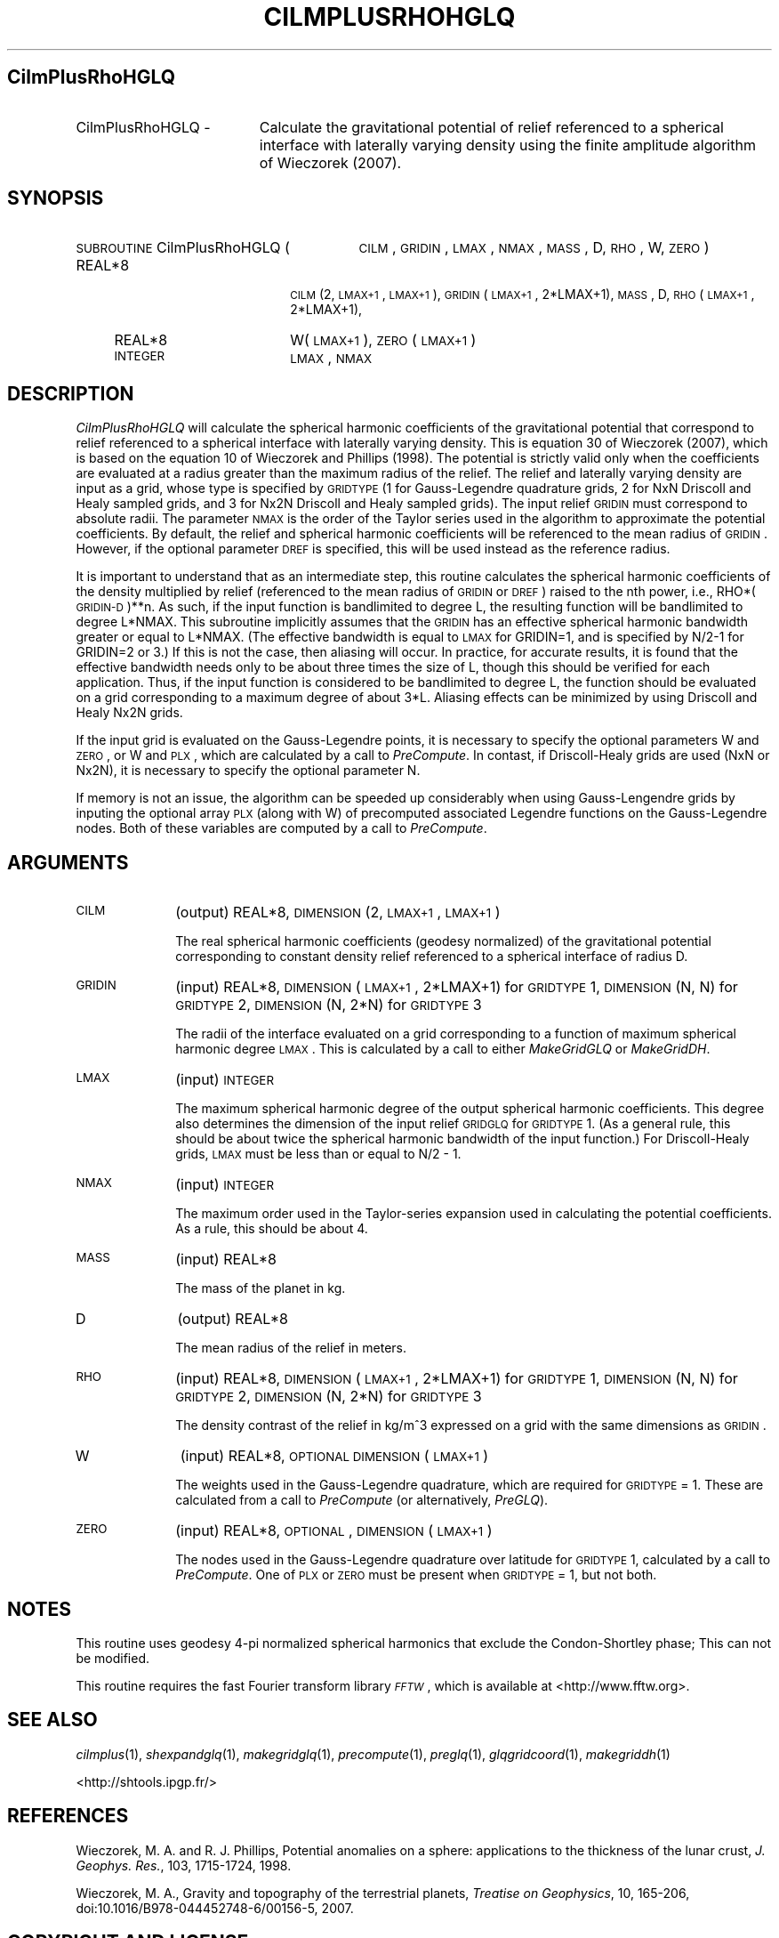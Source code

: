 .\" Automatically generated by Pod::Man 2.25 (Pod::Simple 3.20)
.\"
.\" Standard preamble:
.\" ========================================================================
.de Sp \" Vertical space (when we can't use .PP)
.if t .sp .5v
.if n .sp
..
.de Vb \" Begin verbatim text
.ft CW
.nf
.ne \\$1
..
.de Ve \" End verbatim text
.ft R
.fi
..
.\" Set up some character translations and predefined strings.  \*(-- will
.\" give an unbreakable dash, \*(PI will give pi, \*(L" will give a left
.\" double quote, and \*(R" will give a right double quote.  \*(C+ will
.\" give a nicer C++.  Capital omega is used to do unbreakable dashes and
.\" therefore won't be available.  \*(C` and \*(C' expand to `' in nroff,
.\" nothing in troff, for use with C<>.
.tr \(*W-
.ds C+ C\v'-.1v'\h'-1p'\s-2+\h'-1p'+\s0\v'.1v'\h'-1p'
.ie n \{\
.    ds -- \(*W-
.    ds PI pi
.    if (\n(.H=4u)&(1m=24u) .ds -- \(*W\h'-12u'\(*W\h'-12u'-\" diablo 10 pitch
.    if (\n(.H=4u)&(1m=20u) .ds -- \(*W\h'-12u'\(*W\h'-8u'-\"  diablo 12 pitch
.    ds L" ""
.    ds R" ""
.    ds C` ""
.    ds C' ""
'br\}
.el\{\
.    ds -- \|\(em\|
.    ds PI \(*p
.    ds L" ``
.    ds R" ''
'br\}
.\"
.\" Escape single quotes in literal strings from groff's Unicode transform.
.ie \n(.g .ds Aq \(aq
.el       .ds Aq '
.\"
.\" If the F register is turned on, we'll generate index entries on stderr for
.\" titles (.TH), headers (.SH), subsections (.SS), items (.Ip), and index
.\" entries marked with X<> in POD.  Of course, you'll have to process the
.\" output yourself in some meaningful fashion.
.ie \nF \{\
.    de IX
.    tm Index:\\$1\t\\n%\t"\\$2"
..
.    nr % 0
.    rr F
.\}
.el \{\
.    de IX
..
.\}
.\"
.\" Accent mark definitions (@(#)ms.acc 1.5 88/02/08 SMI; from UCB 4.2).
.\" Fear.  Run.  Save yourself.  No user-serviceable parts.
.    \" fudge factors for nroff and troff
.if n \{\
.    ds #H 0
.    ds #V .8m
.    ds #F .3m
.    ds #[ \f1
.    ds #] \fP
.\}
.if t \{\
.    ds #H ((1u-(\\\\n(.fu%2u))*.13m)
.    ds #V .6m
.    ds #F 0
.    ds #[ \&
.    ds #] \&
.\}
.    \" simple accents for nroff and troff
.if n \{\
.    ds ' \&
.    ds ` \&
.    ds ^ \&
.    ds , \&
.    ds ~ ~
.    ds /
.\}
.if t \{\
.    ds ' \\k:\h'-(\\n(.wu*8/10-\*(#H)'\'\h"|\\n:u"
.    ds ` \\k:\h'-(\\n(.wu*8/10-\*(#H)'\`\h'|\\n:u'
.    ds ^ \\k:\h'-(\\n(.wu*10/11-\*(#H)'^\h'|\\n:u'
.    ds , \\k:\h'-(\\n(.wu*8/10)',\h'|\\n:u'
.    ds ~ \\k:\h'-(\\n(.wu-\*(#H-.1m)'~\h'|\\n:u'
.    ds / \\k:\h'-(\\n(.wu*8/10-\*(#H)'\z\(sl\h'|\\n:u'
.\}
.    \" troff and (daisy-wheel) nroff accents
.ds : \\k:\h'-(\\n(.wu*8/10-\*(#H+.1m+\*(#F)'\v'-\*(#V'\z.\h'.2m+\*(#F'.\h'|\\n:u'\v'\*(#V'
.ds 8 \h'\*(#H'\(*b\h'-\*(#H'
.ds o \\k:\h'-(\\n(.wu+\w'\(de'u-\*(#H)/2u'\v'-.3n'\*(#[\z\(de\v'.3n'\h'|\\n:u'\*(#]
.ds d- \h'\*(#H'\(pd\h'-\w'~'u'\v'-.25m'\f2\(hy\fP\v'.25m'\h'-\*(#H'
.ds D- D\\k:\h'-\w'D'u'\v'-.11m'\z\(hy\v'.11m'\h'|\\n:u'
.ds th \*(#[\v'.3m'\s+1I\s-1\v'-.3m'\h'-(\w'I'u*2/3)'\s-1o\s+1\*(#]
.ds Th \*(#[\s+2I\s-2\h'-\w'I'u*3/5'\v'-.3m'o\v'.3m'\*(#]
.ds ae a\h'-(\w'a'u*4/10)'e
.ds Ae A\h'-(\w'A'u*4/10)'E
.    \" corrections for vroff
.if v .ds ~ \\k:\h'-(\\n(.wu*9/10-\*(#H)'\s-2\u~\d\s+2\h'|\\n:u'
.if v .ds ^ \\k:\h'-(\\n(.wu*10/11-\*(#H)'\v'-.4m'^\v'.4m'\h'|\\n:u'
.    \" for low resolution devices (crt and lpr)
.if \n(.H>23 .if \n(.V>19 \
\{\
.    ds : e
.    ds 8 ss
.    ds o a
.    ds d- d\h'-1'\(ga
.    ds D- D\h'-1'\(hy
.    ds th \o'bp'
.    ds Th \o'LP'
.    ds ae ae
.    ds Ae AE
.\}
.rm #[ #] #H #V #F C
.\" ========================================================================
.\"
.IX Title "CILMPLUSRHOHGLQ 1"
.TH CILMPLUSRHOHGLQ 1 "2015-03-05" "SHTOOLS 3.0" "SHTOOLS 3.0"
.\" For nroff, turn off justification.  Always turn off hyphenation; it makes
.\" way too many mistakes in technical documents.
.if n .ad l
.nh
.SH "CilmPlusRhoHGLQ"
.IX Header "CilmPlusRhoHGLQ"
.IP "CilmPlusRhoHGLQ \-" 19
.IX Item "CilmPlusRhoHGLQ -"
Calculate the gravitational potential of relief referenced to a spherical interface with laterally varying density using the finite amplitude algorithm of Wieczorek (2007).
.SH "SYNOPSIS"
.IX Header "SYNOPSIS"
.IP "\s-1SUBROUTINE\s0 CilmPlusRhoHGLQ (" 29
.IX Item "SUBROUTINE CilmPlusRhoHGLQ ("
\&\s-1CILM\s0, \s-1GRIDIN\s0, \s-1LMAX\s0, \s-1NMAX\s0, \s-1MASS\s0, D, \s-1RHO\s0, W, \s-1ZERO\s0 )
.RS 4
.IP "REAL*8" 18
.IX Item "REAL*8"
\&\s-1CILM\s0(2, \s-1LMAX+1\s0, \s-1LMAX+1\s0), \s-1GRIDIN\s0(\s-1LMAX+1\s0, 2*LMAX+1), \s-1MASS\s0, D, \s-1RHO\s0(\s-1LMAX+1\s0, 2*LMAX+1),
.IP "REAL*8" 18
.IX Item "REAL*8"
W(\s-1LMAX+1\s0), \s-1ZERO\s0(\s-1LMAX+1\s0)
.IP "\s-1INTEGER\s0" 18
.IX Item "INTEGER"
\&\s-1LMAX\s0, \s-1NMAX\s0
.RE
.RS 4
.RE
.SH "DESCRIPTION"
.IX Header "DESCRIPTION"
\&\fICilmPlusRhoHGLQ\fR will calculate the spherical harmonic coefficients of the gravitational potential that correspond to relief referenced to a spherical interface with laterally varying density. This is equation 30 of Wieczorek (2007), which is based on the equation 10 of Wieczorek and Phillips (1998). The potential is strictly valid only when the coefficients are evaluated at a radius greater than the maximum radius of the relief. The relief and laterally varying density are input as a grid, whose type is specified by \s-1GRIDTYPE\s0 (1 for Gauss-Legendre quadrature grids, 2 for NxN Driscoll and Healy sampled grids, and 3 for Nx2N Driscoll and Healy sampled grids). The input relief \s-1GRIDIN\s0 must correspond to absolute radii. The parameter \s-1NMAX\s0 is the order of the Taylor series used in the algorithm to approximate the potential coefficients. By default, the relief and spherical harmonic coefficients will be referenced to the mean radius of \s-1GRIDIN\s0. However, if the optional parameter \s-1DREF\s0 is specified, this will be used instead as the reference radius.
.PP
It is important to understand that as an intermediate step, this routine calculates the spherical harmonic coefficients of the density multiplied by relief (referenced to the mean radius of \s-1GRIDIN\s0 or \s-1DREF\s0) raised to the nth power, i.e., RHO*(\s-1GRIDIN\-D\s0)**n. As such, if the input function is bandlimited to degree L, the resulting function will be bandlimited to degree L*NMAX. This subroutine implicitly assumes that the \s-1GRIDIN\s0 has an effective spherical harmonic bandwidth greater or equal to L*NMAX. (The effective bandwidth is equal to \s-1LMAX\s0 for GRIDIN=1, and is specified by N/2\-1 for GRIDIN=2 or 3.) If this is not the case, then aliasing will occur. In practice, for accurate results, it is found that the effective bandwidth needs only to be about three times the size of L, though this should be verified for each application. Thus, if the input function is considered to be bandlimited to degree L, the function should be evaluated on a grid corresponding to a maximum degree of about 3*L. Aliasing effects can be minimized by using Driscoll and Healy Nx2N grids.
.PP
If the input grid is evaluated on the Gauss-Legendre points, it is necessary to specify the optional parameters W and \s-1ZERO\s0, or W and \s-1PLX\s0, which are calculated by a call to \fIPreCompute\fR. In contast, if Driscoll-Healy grids are used (NxN or Nx2N), it is necessary to specify the optional parameter N.
.PP
If memory is not an issue, the algorithm can be speeded up considerably when using Gauss-Lengendre grids by inputing the optional array \s-1PLX\s0 (along with W) of precomputed associated Legendre functions on the Gauss-Legendre nodes.  Both of these variables are computed by a call to \fIPreCompute\fR.
.SH "ARGUMENTS"
.IX Header "ARGUMENTS"
.IP "\s-1CILM\s0" 10
.IX Item "CILM"
(output) REAL*8, \s-1DIMENSION\s0 (2, \s-1LMAX+1\s0, \s-1LMAX+1\s0)
.Sp
The real spherical harmonic coefficients (geodesy normalized) of the gravitational potential corresponding to constant density relief referenced to a spherical interface of radius D.
.IP "\s-1GRIDIN\s0" 10
.IX Item "GRIDIN"
(input) REAL*8, \s-1DIMENSION\s0 (\s-1LMAX+1\s0, 2*LMAX+1) for \s-1GRIDTYPE\s0 1, \s-1DIMENSION\s0 (N, N) for \s-1GRIDTYPE\s0 2, \s-1DIMENSION\s0 (N, 2*N) for \s-1GRIDTYPE\s0 3
.Sp
The radii of the interface evaluated on a grid corresponding to a function of maximum spherical harmonic degree \s-1LMAX\s0. This is calculated by a call to either \fIMakeGridGLQ\fR or \fIMakeGridDH\fR.
.IP "\s-1LMAX\s0" 10
.IX Item "LMAX"
(input) \s-1INTEGER\s0
.Sp
The maximum spherical harmonic degree of the output spherical harmonic coefficients. This degree also determines the dimension of the input relief \s-1GRIDGLQ\s0 for \s-1GRIDTYPE\s0 1. (As a general rule, this should be about twice the spherical harmonic bandwidth of the input function.) For Driscoll-Healy grids, \s-1LMAX\s0 must be less than or equal to N/2 \- 1.
.IP "\s-1NMAX\s0" 10
.IX Item "NMAX"
(input) \s-1INTEGER\s0
.Sp
The maximum order used in the Taylor-series expansion used in calculating the potential coefficients. As a rule, this should be about 4.
.IP "\s-1MASS\s0" 10
.IX Item "MASS"
(input) REAL*8
.Sp
The mass of the planet in kg.
.IP "D" 10
.IX Item "D"
(output) REAL*8
.Sp
The mean radius of the relief in meters.
.IP "\s-1RHO\s0" 10
.IX Item "RHO"
(input) REAL*8, \s-1DIMENSION\s0 (\s-1LMAX+1\s0, 2*LMAX+1) for \s-1GRIDTYPE\s0 1, \s-1DIMENSION\s0 (N, N) for \s-1GRIDTYPE\s0 2, \s-1DIMENSION\s0 (N, 2*N) for \s-1GRIDTYPE\s0 3
.Sp
The density contrast of the relief in kg/m^3 expressed on a grid with the same dimensions as \s-1GRIDIN\s0.
.IP "W" 10
.IX Item "W"
(input) REAL*8, \s-1OPTIONAL\s0 \s-1DIMENSION\s0 (\s-1LMAX+1\s0)
.Sp
The weights used in the Gauss-Legendre quadrature, which are required for \s-1GRIDTYPE\s0 = 1. These are calculated from a call to \fIPreCompute\fR (or alternatively, \fIPreGLQ\fR).
.IP "\s-1ZERO\s0" 10
.IX Item "ZERO"
(input) REAL*8, \s-1OPTIONAL\s0, \s-1DIMENSION\s0 (\s-1LMAX+1\s0)
.Sp
The nodes used in the Gauss-Legendre quadrature over latitude for \s-1GRIDTYPE\s0 1, calculated by a call to \fIPreCompute\fR. One of \s-1PLX\s0 or \s-1ZERO\s0 must be present when \s-1GRIDTYPE\s0 = 1, but not both.
.SH "NOTES"
.IX Header "NOTES"
This routine uses geodesy 4\-pi normalized spherical harmonics that exclude the Condon-Shortley phase; This can not be modified.
.PP
This routine requires the fast Fourier transform library \fI\s-1FFTW\s0\fR, which is available at <http://www.fftw.org>.
.SH "SEE ALSO"
.IX Header "SEE ALSO"
\&\fIcilmplus\fR\|(1), \fIshexpandglq\fR\|(1), \fImakegridglq\fR\|(1), \fIprecompute\fR\|(1), \fIpreglq\fR\|(1), \fIglqgridcoord\fR\|(1), \fImakegriddh\fR\|(1)
.PP
<http://shtools.ipgp.fr/>
.SH "REFERENCES"
.IX Header "REFERENCES"
Wieczorek, M. A. and R. J. Phillips, Potential anomalies on a sphere: applications to the thickness of the lunar crust, \fIJ. Geophys. Res.\fR, 103, 1715\-1724, 1998.
.PP
Wieczorek, M. A., Gravity and topography of the terrestrial planets, \fITreatise on Geophysics\fR, 10, 165\-206, doi:10.1016/B978\-044452748\-6/00156\-5, 2007.
.SH "COPYRIGHT AND LICENSE"
.IX Header "COPYRIGHT AND LICENSE"
Copyright 2012 by Mark Wieczorek <wieczor@ipgp.fr>.
.PP
This is free software; you can distribute and modify it under the terms of the revised \s-1BSD\s0 license.
